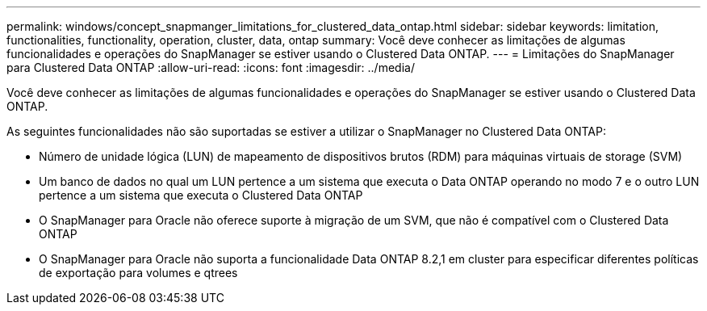 ---
permalink: windows/concept_snapmanger_limitations_for_clustered_data_ontap.html 
sidebar: sidebar 
keywords: limitation, functionalities, functionality, operation, cluster, data, ontap 
summary: Você deve conhecer as limitações de algumas funcionalidades e operações do SnapManager se estiver usando o Clustered Data ONTAP. 
---
= Limitações do SnapManager para Clustered Data ONTAP
:allow-uri-read: 
:icons: font
:imagesdir: ../media/


[role="lead"]
Você deve conhecer as limitações de algumas funcionalidades e operações do SnapManager se estiver usando o Clustered Data ONTAP.

As seguintes funcionalidades não são suportadas se estiver a utilizar o SnapManager no Clustered Data ONTAP:

* Número de unidade lógica (LUN) de mapeamento de dispositivos brutos (RDM) para máquinas virtuais de storage (SVM)
* Um banco de dados no qual um LUN pertence a um sistema que executa o Data ONTAP operando no modo 7 e o outro LUN pertence a um sistema que executa o Clustered Data ONTAP
* O SnapManager para Oracle não oferece suporte à migração de um SVM, que não é compatível com o Clustered Data ONTAP
* O SnapManager para Oracle não suporta a funcionalidade Data ONTAP 8.2,1 em cluster para especificar diferentes políticas de exportação para volumes e qtrees

